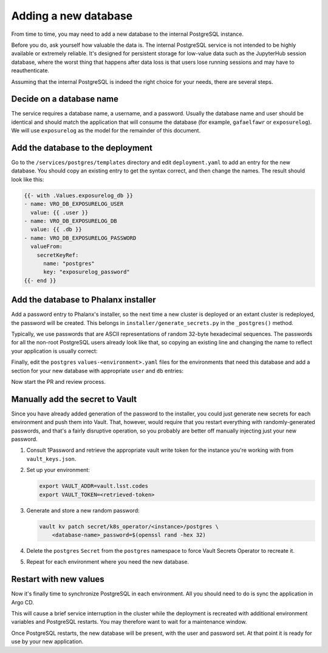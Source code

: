 #####################
Adding a new database
#####################

From time to time, you may need to add a new database to the internal PostgreSQL instance.

Before you do, ask yourself how valuable the data is.
The internal PostgreSQL service is not intended to be highly available or extremely reliable.
It's designed for persistent storage for low-value data such as the JupyterHub session database, where the worst thing that happens after data loss is that users lose running sessions and may have to reauthenticate.

Assuming that the internal PostgreSQL is indeed the right choice for your needs, there are several steps.

Decide on a database name
=========================

The service requires a database name, a username, and a password.
Usually the database name and user should be identical and should match the application that will consume the database (for example, ``gafaelfawr`` or ``exposurelog``).
We will use ``exposurelog`` as the model for the remainder of this document.

Add the database to the deployment
==================================

Go to the ``/services/postgres/templates`` directory and edit ``deployment.yaml`` to add an entry for the new database.
You should copy an existing entry to get the syntax correct, and then change the names.
The result should look like this:

.. code-block:: yaml

   {{- with .Values.exposurelog_db }}
   - name: VRO_DB_EXPOSURELOG_USER
     value: {{ .user }}
   - name: VRO_DB_EXPOSURELOG_DB
     value: {{ .db }}
   - name: VRO_DB_EXPOSURELOG_PASSWORD
     valueFrom:
       secretKeyRef:
         name: "postgres"
         key: "exposurelog_password"
   {{- end }}

Add the database to Phalanx installer
=====================================

Add a password entry to Phalanx's installer, so the next time a new cluster is deployed or an extant cluster is redeployed, the password will be created.
This belongs in ``installer/generate_secrets.py`` in the ``_postgres()`` method.

Typically, we use passwords that are ASCII representations of random 32-byte hexadecimal sequences.
The passwords for all the non-root PostgreSQL users already look like that, so copying an existing line and changing the name to reflect your application is usually correct:

.. code-block:: python
   :caption: /installer/generate_secrets.py

   self._set_generated("postgres", "exposurelog_password", secrets.token_hex(32))

Finally, edit the ``postgres`` ``values-<environment>.yaml`` files for the environments that need this database and add a section for your new database with appropriate ``user`` and ``db`` entries:

.. code-block:: yaml
   :caption: /services/postgres/values-<environment>.yaml

   exposurelog_db:
     user: "exposurelog"
     db: "exposurelog"

Now start the PR and review process.

Manually add the secret to Vault
================================

Since you have already added generation of the password to the installer, you could just generate new secrets for each environment and push them into Vault.
That, however, would require that you restart everything with randomly-generated passwords, and that's a fairly disruptive operation, so you probably are better off manually injecting just your new password.

.. rst-class:: open

#. Consult 1Password and retrieve the appropriate vault write token for the instance you're working with from ``vault_keys.json``.

#. Set up your environment:

   .. code-block:: bash

      export VAULT_ADDR=vault.lsst.codes
      export VAULT_TOKEN=<retrieved-token>

#. Generate and store a new random password:

   .. code-block:: bash

      vault kv patch secret/k8s_operator/<instance>/postgres \
          <database-name>_password=$(openssl rand -hex 32)

#. Delete the ``postgres`` ``Secret`` from the ``postgres`` namespace to force Vault Secrets Operator to recreate it.

#. Repeat for each environment where you need the new database.

Restart with new values
=======================

Now it's finally time to synchronize PostgreSQL in each environment.
All you should need to do is sync the application in Argo CD.

This will cause a brief service interruption in the cluster while the deployment is recreated with additional environment variables and PostgreSQL restarts.
You may therefore want to wait for a maintenance window.

Once PostgreSQL restarts, the new database will be present, with the user and password set.
At that point it is ready for use by your new application.
